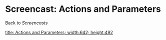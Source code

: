 * Screencast: Actions and Parameters

Back to [[Screencasts]]

[[swf:ramaze-action-parameters][title: Actions and Parameters; width:642; height:492]]
